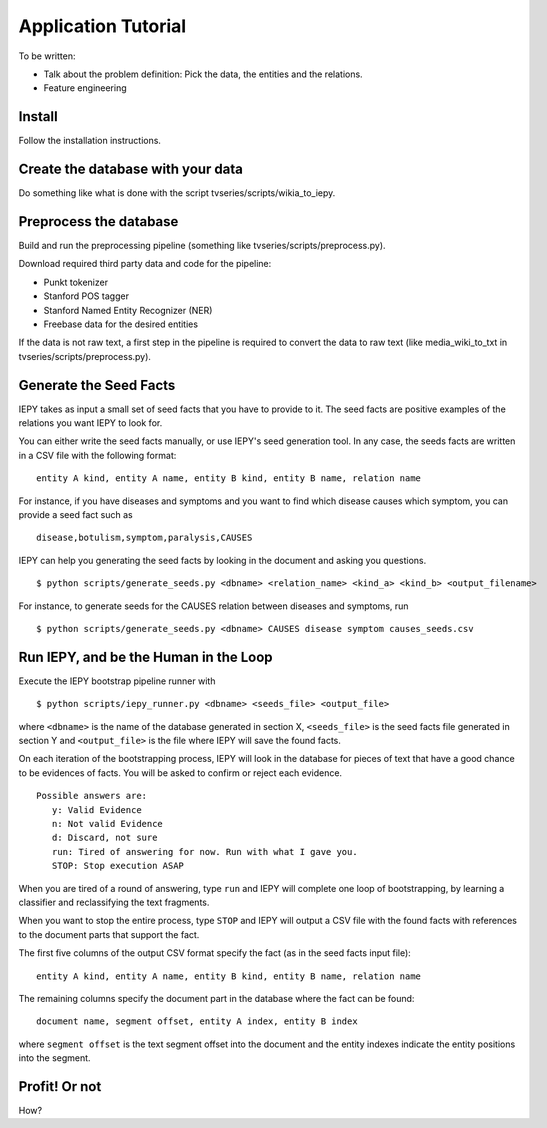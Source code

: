 Application Tutorial
====================

To be written:

* Talk about the problem definition: Pick the data, the entities and the relations.
* Feature engineering


Install
-------

Follow the installation instructions.


Create the database with your data
----------------------------------

Do something like what is done with the script tvseries/scripts/wikia_to_iepy.


Preprocess the database
-----------------------

Build and run the preprocessing pipeline (something like 
tvseries/scripts/preprocess.py).

Download required third party data and code for the pipeline:

* Punkt tokenizer
* Stanford POS tagger
* Stanford Named Entity Recognizer (NER)
* Freebase data for the desired entities

If the data is not raw text, a first step in the pipeline is required to convert
the data to raw text (like media_wiki_to_txt in tvseries/scripts/preprocess.py).


Generate the Seed Facts
-----------------------

IEPY takes as input a small set of seed facts that you have to provide to it.
The seed facts are positive examples of the relations you want IEPY to look for.

You can either write the seed facts manually, or use IEPY's seed generation tool.
In any case, the seeds facts are written in a CSV file with the following format:

::

  entity A kind, entity A name, entity B kind, entity B name, relation name

For instance, if you have diseases and symptoms and you want to find which 
disease causes which symptom, you can provide a seed fact such as 

::

  disease,botulism,symptom,paralysis,CAUSES


IEPY can help you generating the seed facts by looking in the document and 
asking you questions.

::

  $ python scripts/generate_seeds.py <dbname> <relation_name> <kind_a> <kind_b> <output_filename>

For instance, to generate seeds for the CAUSES relation between diseases and 
symptoms, run

::

  $ python scripts/generate_seeds.py <dbname> CAUSES disease symptom causes_seeds.csv


Run IEPY, and be the Human in the Loop
--------------------------------------

Execute the IEPY bootstrap pipeline runner with

::

  $ python scripts/iepy_runner.py <dbname> <seeds_file> <output_file>


where ``<dbname>`` is the name of the database generated in section X, 
``<seeds_file>`` is the seed facts file generated in section Y and 
``<output_file>`` is the file where IEPY will save the found facts.

On each iteration of the bootstrapping process, IEPY will look in the database 
for pieces of text that have a good chance to be evidences of facts. You will be
asked to confirm or reject each evidence.

::

  Possible answers are:
     y: Valid Evidence
     n: Not valid Evidence
     d: Discard, not sure
     run: Tired of answering for now. Run with what I gave you.
     STOP: Stop execution ASAP

When you are tired of a round of answering, type ``run`` and IEPY will complete 
one loop of bootstrapping, by learning a classifier and reclassifying the text 
fragments.

When you want to stop the entire process, type ``STOP`` and IEPY will output a 
CSV file with the found facts with references to the document parts that support
the fact.

The first five columns of the output CSV format specify the fact (as in the seed
facts input file):

::

  entity A kind, entity A name, entity B kind, entity B name, relation name

The remaining columns specify the document part in the database where the fact
can be found:

::

  document name, segment offset, entity A index, entity B index

where ``segment offset`` is the text segment offset into the document and the 
entity indexes indicate the entity positions into the segment.


Profit! Or not
--------------

How?

